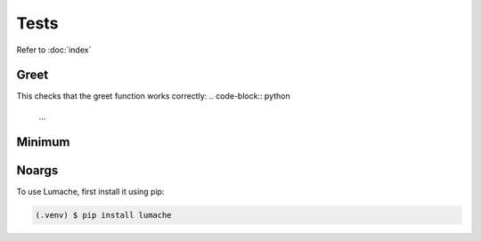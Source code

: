 Tests
=====

Refer to :doc:`index`

Greet
------------
This checks that the greet function works correctly: 
.. code-block:: python
    ...

Minimum
------------

Noargs
------------

To use Lumache, first install it using pip:

.. code-block:: console

   (.venv) $ pip install lumache